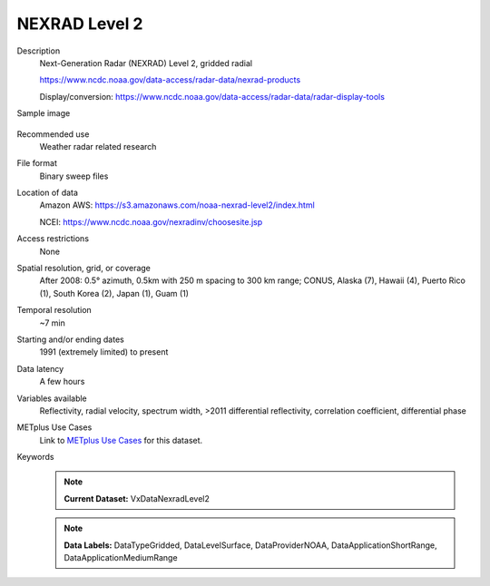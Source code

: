.. _vx-data-nexrad-level-2:

NEXRAD Level 2
==============

Description
  Next-Generation Radar (NEXRAD) Level 2, gridded radial

  https://www.ncdc.noaa.gov/data-access/radar-data/nexrad-products

  Display/conversion: https://www.ncdc.noaa.gov/data-access/radar-data/radar-display-tools

Sample image

  .. image:: images/nexrad_L2.png
   :width: 600

Recommended use
  Weather radar related research

File format
  Binary sweep files

Location of data
  Amazon AWS: https://s3.amazonaws.com/noaa-nexrad-level2/index.html
  
  NCEI: https://www.ncdc.noaa.gov/nexradinv/choosesite.jsp

Access restrictions
  None

Spatial resolution, grid, or coverage
  After 2008: 0.5° azimuth, 0.5km with 250 m spacing to 300 km range; CONUS, Alaska (7), Hawaii (4), Puerto Rico (1), South Korea (2), Japan (1), Guam (1)

Temporal resolution
  ~7 min

Starting and/or ending dates
  1991 (extremely limited) to present

Data latency
  A few hours

Variables available
  Reflectivity, radial velocity, spectrum width, >2011 differential reflectivity, correlation coefficient, differential phase

METplus Use Cases
  Link to `METplus Use Cases <https://metplus.readthedocs.io/en/develop/search.html?q=VxDataNexradLevel2%26%26UseCase&check_keywords=yes&area=default>`_ for this dataset.
Keywords
  .. note:: **Current Dataset:** VxDataNexradLevel2

  .. note:: **Data Labels:** DataTypeGridded, DataLevelSurface, DataProviderNOAA, DataApplicationShortRange, DataApplicationMediumRange
